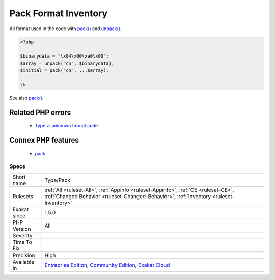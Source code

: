 .. _type-pack:

.. _pack-format-inventory:

Pack Format Inventory
+++++++++++++++++++++

.. meta::
	:description:
		Pack Format Inventory: All format used in the code with pack() and unpack().
	:twitter:card: summary_large_image
	:twitter:site: @exakat
	:twitter:title: Pack Format Inventory
	:twitter:description: Pack Format Inventory: All format used in the code with pack() and unpack()
	:twitter:creator: @exakat
	:twitter:image:src: https://www.exakat.io/wp-content/uploads/2020/06/logo-exakat.png
	:og:image: https://www.exakat.io/wp-content/uploads/2020/06/logo-exakat.png
	:og:title: Pack Format Inventory
	:og:type: article
	:og:description: All format used in the code with pack() and unpack()
	:og:url: https://exakat.readthedocs.io/en/latest/Reference/Rules/Pack Format Inventory.html
	:og:locale: en
All format used in the code with `pack() <https://www.php.net/pack>`_ and `unpack() <https://www.php.net/unpack>`_.

.. code-block:: php
   
   <?php
   
   $binarydata = "\x04\x00\xa0\x00";
   $array = unpack("cn", $binarydata);
   $initial = pack("cn", ...$array);
   
   ?>

See also `pack() <https://www.php.net/pack>`_.

Related PHP errors 
-------------------

  + `Type z: unknown format code <https://php-errors.readthedocs.io/en/latest/messages/type-%25c%3A-unknown-format-code.html>`_



Connex PHP features
-------------------

  + `pack <https://php-dictionary.readthedocs.io/en/latest/dictionary/pack.ini.html>`_


Specs
_____

+--------------+-----------------------------------------------------------------------------------------------------------------------------------------------------------------------------------------+
| Short name   | Type/Pack                                                                                                                                                                               |
+--------------+-----------------------------------------------------------------------------------------------------------------------------------------------------------------------------------------+
| Rulesets     | :ref:`All <ruleset-All>`, :ref:`Appinfo <ruleset-Appinfo>`, :ref:`CE <ruleset-CE>`, :ref:`Changed Behavior <ruleset-Changed-Behavior>`, :ref:`Inventory <ruleset-Inventory>`            |
+--------------+-----------------------------------------------------------------------------------------------------------------------------------------------------------------------------------------+
| Exakat since | 1.5.0                                                                                                                                                                                   |
+--------------+-----------------------------------------------------------------------------------------------------------------------------------------------------------------------------------------+
| PHP Version  | All                                                                                                                                                                                     |
+--------------+-----------------------------------------------------------------------------------------------------------------------------------------------------------------------------------------+
| Severity     |                                                                                                                                                                                         |
+--------------+-----------------------------------------------------------------------------------------------------------------------------------------------------------------------------------------+
| Time To Fix  |                                                                                                                                                                                         |
+--------------+-----------------------------------------------------------------------------------------------------------------------------------------------------------------------------------------+
| Precision    | High                                                                                                                                                                                    |
+--------------+-----------------------------------------------------------------------------------------------------------------------------------------------------------------------------------------+
| Available in | `Entreprise Edition <https://www.exakat.io/entreprise-edition>`_, `Community Edition <https://www.exakat.io/community-edition>`_, `Exakat Cloud <https://www.exakat.io/exakat-cloud/>`_ |
+--------------+-----------------------------------------------------------------------------------------------------------------------------------------------------------------------------------------+


